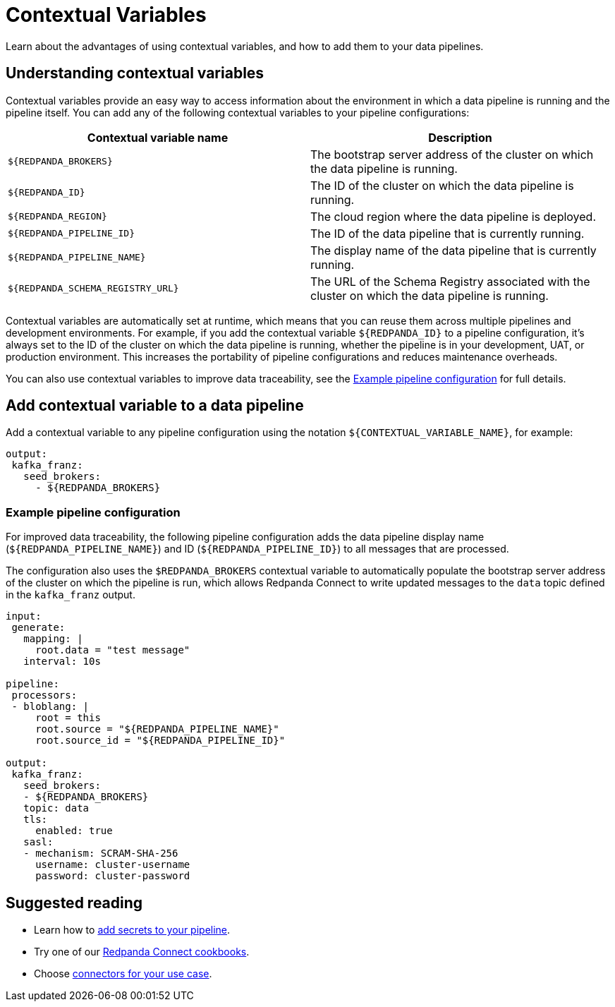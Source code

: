 = Contextual Variables
:description: Learn about the advantages of using contextual variables, and how to add them to your data pipelines.

{description}

== Understanding contextual variables

Contextual variables provide an easy way to access information about the environment in which a data pipeline is running and the pipeline itself. You can add any of the following contextual variables to your pipeline configurations:

|===
| Contextual variable name | Description

| `$\{REDPANDA_BROKERS}`
| The bootstrap server address of the cluster on which the data pipeline is running.

| `$\{REDPANDA_ID}`
| The ID of the cluster on which the data pipeline is running.

| `$\{REDPANDA_REGION}`
| The cloud region where the data pipeline is deployed.

| `$\{REDPANDA_PIPELINE_ID}`
| The ID of the data pipeline that is currently running.

| `$\{REDPANDA_PIPELINE_NAME}`
| The display name of the data pipeline that is currently running.

| `$\{REDPANDA_SCHEMA_REGISTRY_URL}`
| The URL of the Schema Registry associated with the cluster on which the data pipeline is running.

|===

Contextual variables are automatically set at runtime, which means that you can reuse them across multiple pipelines and development environments. For example, if you add the contextual variable `$\{REDPANDA_ID}` to a pipeline configuration, it’s always set to the ID of the cluster on which the data pipeline is running, whether the pipeline is in your development, UAT, or production environment. This increases the portability of pipeline configurations and reduces maintenance overheads.

You can also use contextual variables to improve data traceability, see the <<example-pipeline-configuration,Example pipeline configuration>> for full details.

== Add contextual variable to a data pipeline

Add a contextual variable to any pipeline configuration using the notation `$\{CONTEXTUAL_VARIABLE_NAME}`, for example:

[,yaml]
----
output:
 kafka_franz:
   seed_brokers:
     - ${REDPANDA_BROKERS}
----

=== Example pipeline configuration

For improved data traceability, the following pipeline configuration adds the data pipeline display name (`$\{REDPANDA_PIPELINE_NAME}`) and ID (`$\{REDPANDA_PIPELINE_ID}`) to all messages that are processed. 

The configuration also uses the `$REDPANDA_BROKERS` contextual variable to automatically populate the bootstrap server address of the cluster on which the pipeline is run, which allows Redpanda Connect to write updated messages to the `data` topic defined in the `kafka_franz` output.

[,yaml]
----
input:
 generate:
   mapping: |
     root.data = "test message"
   interval: 10s

pipeline:
 processors:
 - bloblang: |
     root = this
     root.source = "${REDPANDA_PIPELINE_NAME}"
     root.source_id = "${REDPANDA_PIPELINE_ID}"

output:
 kafka_franz:
   seed_brokers:
   - ${REDPANDA_BROKERS}
   topic: data
   tls:
     enabled: true
   sasl:
   - mechanism: SCRAM-SHA-256
     username: cluster-username
     password: cluster-password
----

== Suggested reading

* Learn how to xref:develop:connect/configuration/secret-management.adoc[add secrets to your pipeline].
* Try one of our xref:cookbooks:index.adoc[Redpanda Connect cookbooks].
* Choose xref:develop:connect/components/catalog.adoc[connectors for your use case].
